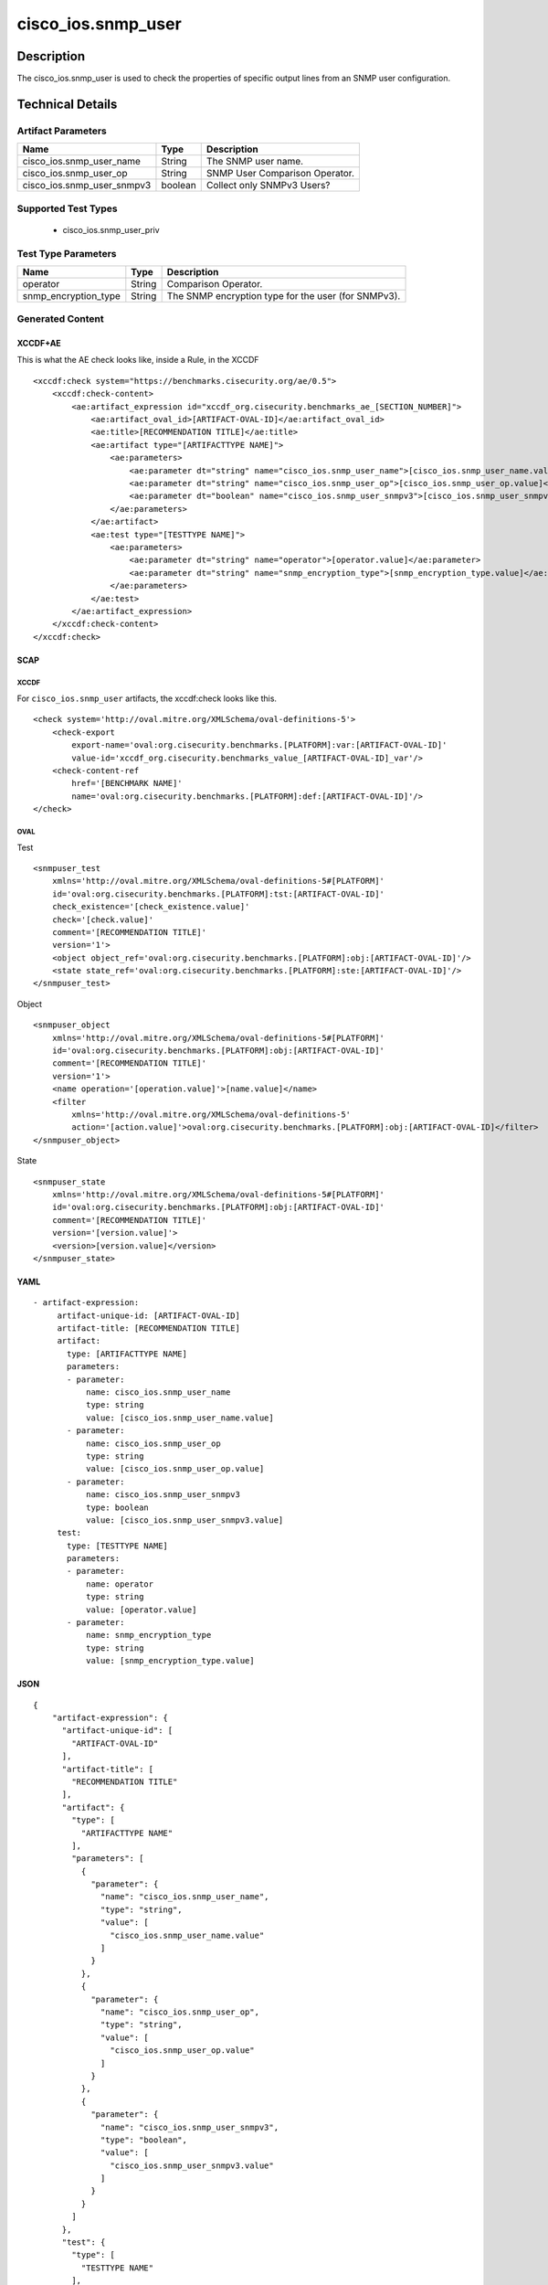 cisco_ios.snmp_user
===================

Description
-----------

The cisco_ios.snmp_user is used to check the properties of specific
output lines from an SNMP user configuration.

Technical Details
-----------------

Artifact Parameters
~~~~~~~~~~~~~~~~~~~

========================== ======= ==============================
Name                       Type    Description
========================== ======= ==============================
cisco_ios.snmp_user_name   String  The SNMP user name.
cisco_ios.snmp_user_op     String  SNMP User Comparison Operator.
cisco_ios.snmp_user_snmpv3 boolean Collect only SNMPv3 Users?
========================== ======= ==============================

Supported Test Types
~~~~~~~~~~~~~~~~~~~~

  - cisco_ios.snmp_user_priv

Test Type Parameters
~~~~~~~~~~~~~~~~~~~~

+-------------------------------------+-------------+------------------+
| Name                                | Type        | Description      |
+=====================================+=============+==================+
| operator                            | String      | Comparison       |
|                                     |             | Operator.        |
+-------------------------------------+-------------+------------------+
| snmp_encryption_type                | String      | The SNMP         |
|                                     |             | encryption type  |
|                                     |             | for the user     |
|                                     |             | (for SNMPv3).    |
+-------------------------------------+-------------+------------------+

Generated Content
~~~~~~~~~~~~~~~~~

XCCDF+AE
^^^^^^^^

This is what the AE check looks like, inside a Rule, in the XCCDF

::

   <xccdf:check system="https://benchmarks.cisecurity.org/ae/0.5">
       <xccdf:check-content>
           <ae:artifact_expression id="xccdf_org.cisecurity.benchmarks_ae_[SECTION_NUMBER]">
               <ae:artifact_oval_id>[ARTIFACT-OVAL-ID]</ae:artifact_oval_id>
               <ae:title>[RECOMMENDATION TITLE]</ae:title>
               <ae:artifact type="[ARTIFACTTYPE NAME]">
                   <ae:parameters>
                       <ae:parameter dt="string" name="cisco_ios.snmp_user_name">[cisco_ios.snmp_user_name.value]</ae:parameter>
                       <ae:parameter dt="string" name="cisco_ios.snmp_user_op">[cisco_ios.snmp_user_op.value]</ae:parameter>
                       <ae:parameter dt="boolean" name="cisco_ios.snmp_user_snmpv3">[cisco_ios.snmp_user_snmpv3.value]</ae:parameter>
                   </ae:parameters>
               </ae:artifact>
               <ae:test type="[TESTTYPE NAME]">
                   <ae:parameters>
                       <ae:parameter dt="string" name="operator">[operator.value]</ae:parameter>
                       <ae:parameter dt="string" name="snmp_encryption_type">[snmp_encryption_type.value]</ae:parameter>
                   </ae:parameters>
               </ae:test>
           </ae:artifact_expression>
       </xccdf:check-content>
   </xccdf:check>

SCAP
^^^^

XCCDF
'''''

For ``cisco_ios.snmp_user`` artifacts, the xccdf:check looks like this.

::

   <check system='http://oval.mitre.org/XMLSchema/oval-definitions-5'>            
       <check-export 
           export-name='oval:org.cisecurity.benchmarks.[PLATFORM]:var:[ARTIFACT-OVAL-ID]' 
           value-id='xccdf_org.cisecurity.benchmarks_value_[ARTIFACT-OVAL-ID]_var'/>
       <check-content-ref 
           href='[BENCHMARK NAME]' 
           name='oval:org.cisecurity.benchmarks.[PLATFORM]:def:[ARTIFACT-OVAL-ID]'/>
   </check>

OVAL
''''

Test

::

   <snmpuser_test 
       xmlns='http://oval.mitre.org/XMLSchema/oval-definitions-5#[PLATFORM]' 
       id='oval:org.cisecurity.benchmarks.[PLATFORM]:tst:[ARTIFACT-OVAL-ID]'
       check_existence='[check_existence.value]' 
       check='[check.value]' 
       comment='[RECOMMENDATION TITLE]'
       version='1'>
       <object object_ref='oval:org.cisecurity.benchmarks.[PLATFORM]:obj:[ARTIFACT-OVAL-ID]'/>
       <state state_ref='oval:org.cisecurity.benchmarks.[PLATFORM]:ste:[ARTIFACT-OVAL-ID]'/>
   </snmpuser_test>

Object

::

   <snmpuser_object 
       xmlns='http://oval.mitre.org/XMLSchema/oval-definitions-5#[PLATFORM]' 
       id='oval:org.cisecurity.benchmarks.[PLATFORM]:obj:[ARTIFACT-OVAL-ID]'
       comment='[RECOMMENDATION TITLE]'
       version='1'>
       <name operation='[operation.value]'>[name.value]</name>
       <filter 
           xmlns='http://oval.mitre.org/XMLSchema/oval-definitions-5' 
           action='[action.value]'>oval:org.cisecurity.benchmarks.[PLATFORM]:obj:[ARTIFACT-OVAL-ID]</filter>
   </snmpuser_object>

State

::

   <snmpuser_state 
       xmlns='http://oval.mitre.org/XMLSchema/oval-definitions-5#[PLATFORM]' 
       id='oval:org.cisecurity.benchmarks.[PLATFORM]:obj:[ARTIFACT-OVAL-ID]'
       comment='[RECOMMENDATION TITLE]'
       version='[version.value]'>
       <version>[version.value]</version>
   </snmpuser_state>

YAML
^^^^

::

  - artifact-expression:
       artifact-unique-id: [ARTIFACT-OVAL-ID]
       artifact-title: [RECOMMENDATION TITLE]
       artifact:
         type: [ARTIFACTTYPE NAME]
         parameters:
         - parameter: 
             name: cisco_ios.snmp_user_name
             type: string
             value: [cisco_ios.snmp_user_name.value]
         - parameter: 
             name: cisco_ios.snmp_user_op
             type: string
             value: [cisco_ios.snmp_user_op.value]
         - parameter: 
             name: cisco_ios.snmp_user_snmpv3
             type: boolean
             value: [cisco_ios.snmp_user_snmpv3.value]
       test:
         type: [TESTTYPE NAME]
         parameters:   
         - parameter: 
             name: operator
             type: string
             value: [operator.value]
         - parameter: 
             name: snmp_encryption_type
             type: string
             value: [snmp_encryption_type.value]

JSON
^^^^

::

   {
       "artifact-expression": {
         "artifact-unique-id": [
           "ARTIFACT-OVAL-ID"
         ],
         "artifact-title": [
           "RECOMMENDATION TITLE"
         ],
         "artifact": {
           "type": [
             "ARTIFACTTYPE NAME"
           ],
           "parameters": [
             {
               "parameter": {
                 "name": "cisco_ios.snmp_user_name",
                 "type": "string",
                 "value": [
                   "cisco_ios.snmp_user_name.value"
                 ]
               }
             },
             {
               "parameter": {
                 "name": "cisco_ios.snmp_user_op",
                 "type": "string",
                 "value": [
                   "cisco_ios.snmp_user_op.value"
                 ]
               }
             },
             {
               "parameter": {
                 "name": "cisco_ios.snmp_user_snmpv3",
                 "type": "boolean",
                 "value": [
                   "cisco_ios.snmp_user_snmpv3.value"
                 ]
               }
             }
           ]
         },
         "test": {
           "type": [
             "TESTTYPE NAME"
           ],
           "parameters": [
             {
               "parameter": {
                 "name": "operator",
                 "type": "string",
                 "value": [
                   "operator.value"
                 ]
               }
             },
             {
               "parameter": {
                 "name": "snmp_encryption_type",
                 "type": "string",
                 "value": [
                   "snmp_encryption_type.value"
                 ]
               }
             }
           ]
         }
       }
     }
